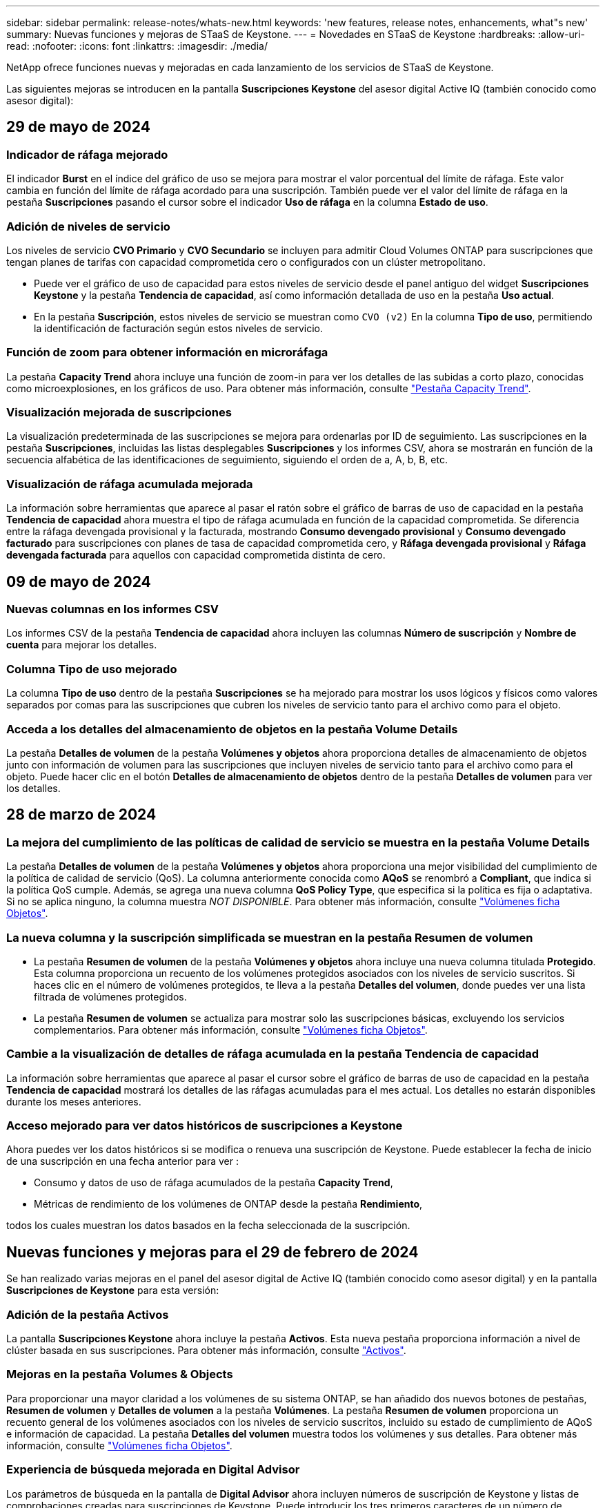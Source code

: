 ---
sidebar: sidebar 
permalink: release-notes/whats-new.html 
keywords: 'new features, release notes, enhancements, what"s new' 
summary: Nuevas funciones y mejoras de STaaS de Keystone. 
---
= Novedades en STaaS de Keystone
:hardbreaks:
:allow-uri-read: 
:nofooter: 
:icons: font
:linkattrs: 
:imagesdir: ./media/


[role="lead"]
NetApp ofrece funciones nuevas y mejoradas en cada lanzamiento de los servicios de STaaS de Keystone.

Las siguientes mejoras se introducen en la pantalla *Suscripciones Keystone* del asesor digital Active IQ (también conocido como asesor digital):



== 29 de mayo de 2024



=== Indicador de ráfaga mejorado

El indicador *Burst* en el índice del gráfico de uso se mejora para mostrar el valor porcentual del límite de ráfaga. Este valor cambia en función del límite de ráfaga acordado para una suscripción. También puede ver el valor del límite de ráfaga en la pestaña *Suscripciones* pasando el cursor sobre el indicador *Uso de ráfaga* en la columna *Estado de uso*.



=== Adición de niveles de servicio

Los niveles de servicio *CVO Primario* y *CVO Secundario* se incluyen para admitir Cloud Volumes ONTAP para suscripciones que tengan planes de tarifas con capacidad comprometida cero o configurados con un clúster metropolitano.

* Puede ver el gráfico de uso de capacidad para estos niveles de servicio desde el panel antiguo del widget *Suscripciones Keystone* y la pestaña *Tendencia de capacidad*, así como información detallada de uso en la pestaña *Uso actual*.
* En la pestaña *Suscripción*, estos niveles de servicio se muestran como `CVO (v2)` En la columna *Tipo de uso*, permitiendo la identificación de facturación según estos niveles de servicio.




=== Función de zoom para obtener información en microráfaga

La pestaña *Capacity Trend* ahora incluye una función de zoom-in para ver los detalles de las subidas a corto plazo, conocidas como microexplosiones, en los gráficos de uso. Para obtener más información, consulte link:../integrations/capacity-trend-tab.html["Pestaña Capacity Trend"^].



=== Visualización mejorada de suscripciones

La visualización predeterminada de las suscripciones se mejora para ordenarlas por ID de seguimiento. Las suscripciones en la pestaña *Suscripciones*, incluidas las listas desplegables *Suscripciones* y los informes CSV, ahora se mostrarán en función de la secuencia alfabética de las identificaciones de seguimiento, siguiendo el orden de a, A, b, B, etc.



=== Visualización de ráfaga acumulada mejorada

La información sobre herramientas que aparece al pasar el ratón sobre el gráfico de barras de uso de capacidad en la pestaña *Tendencia de capacidad* ahora muestra el tipo de ráfaga acumulada en función de la capacidad comprometida. Se diferencia entre la ráfaga devengada provisional y la facturada, mostrando *Consumo devengado provisional* y *Consumo devengado facturado* para suscripciones con planes de tasa de capacidad comprometida cero, y *Ráfaga devengada provisional* y *Ráfaga devengada facturada* para aquellos con capacidad comprometida distinta de cero.



== 09 de mayo de 2024



=== Nuevas columnas en los informes CSV

Los informes CSV de la pestaña *Tendencia de capacidad* ahora incluyen las columnas *Número de suscripción* y *Nombre de cuenta* para mejorar los detalles.



=== Columna Tipo de uso mejorado

La columna *Tipo de uso* dentro de la pestaña *Suscripciones* se ha mejorado para mostrar los usos lógicos y físicos como valores separados por comas para las suscripciones que cubren los niveles de servicio tanto para el archivo como para el objeto.



=== Acceda a los detalles del almacenamiento de objetos en la pestaña Volume Details

La pestaña *Detalles de volumen* de la pestaña *Volúmenes y objetos* ahora proporciona detalles de almacenamiento de objetos junto con información de volumen para las suscripciones que incluyen niveles de servicio tanto para el archivo como para el objeto. Puede hacer clic en el botón *Detalles de almacenamiento de objetos* dentro de la pestaña *Detalles de volumen* para ver los detalles.



== 28 de marzo de 2024



=== La mejora del cumplimiento de las políticas de calidad de servicio se muestra en la pestaña Volume Details

La pestaña *Detalles de volumen* de la pestaña *Volúmenes y objetos* ahora proporciona una mejor visibilidad del cumplimiento de la política de calidad de servicio (QoS). La columna anteriormente conocida como *AQoS* se renombró a *Compliant*, que indica si la política QoS cumple. Además, se agrega una nueva columna *QoS Policy Type*, que especifica si la política es fija o adaptativa. Si no se aplica ninguno, la columna muestra _NOT DISPONIBLE_. Para obtener más información, consulte link:../integrations/volumes-objects-tab.html["Volúmenes  ficha Objetos"^].



=== La nueva columna y la suscripción simplificada se muestran en la pestaña Resumen de volumen

* La pestaña *Resumen de volumen* de la pestaña *Volúmenes y objetos* ahora incluye una nueva columna titulada *Protegido*. Esta columna proporciona un recuento de los volúmenes protegidos asociados con los niveles de servicio suscritos. Si haces clic en el número de volúmenes protegidos, te lleva a la pestaña *Detalles del volumen*, donde puedes ver una lista filtrada de volúmenes protegidos.
* La pestaña *Resumen de volumen* se actualiza para mostrar solo las suscripciones básicas, excluyendo los servicios complementarios. Para obtener más información, consulte link:../integrations/volumes-objects-tab.html["Volúmenes  ficha Objetos"^].




=== Cambie a la visualización de detalles de ráfaga acumulada en la pestaña Tendencia de capacidad

La información sobre herramientas que aparece al pasar el cursor sobre el gráfico de barras de uso de capacidad en la pestaña *Tendencia de capacidad* mostrará los detalles de las ráfagas acumuladas para el mes actual. Los detalles no estarán disponibles durante los meses anteriores.



=== Acceso mejorado para ver datos históricos de suscripciones a Keystone

Ahora puedes ver los datos históricos si se modifica o renueva una suscripción de Keystone. Puede establecer la fecha de inicio de una suscripción en una fecha anterior para ver :

* Consumo y datos de uso de ráfaga acumulados de la pestaña *Capacity Trend*,
* Métricas de rendimiento de los volúmenes de ONTAP desde la pestaña *Rendimiento*,


todos los cuales muestran los datos basados en la fecha seleccionada de la suscripción.



== Nuevas funciones y mejoras para el 29 de febrero de 2024

Se han realizado varias mejoras en el panel del asesor digital de Active IQ (también conocido como asesor digital) y en la pantalla *Suscripciones de Keystone* para esta versión:



=== Adición de la pestaña Activos

La pantalla *Suscripciones Keystone* ahora incluye la pestaña *Activos*. Esta nueva pestaña proporciona información a nivel de clúster basada en sus suscripciones. Para obtener más información, consulte link:../integrations/assets-tab.html["Activos"^].



=== Mejoras en la pestaña Volumes & Objects

Para proporcionar una mayor claridad a los volúmenes de su sistema ONTAP, se han añadido dos nuevos botones de pestañas, *Resumen de volumen* y *Detalles de volumen* a la pestaña *Volúmenes*. La pestaña *Resumen de volumen* proporciona un recuento general de los volúmenes asociados con los niveles de servicio suscritos, incluido su estado de cumplimiento de AQoS e información de capacidad. La pestaña *Detalles del volumen* muestra todos los volúmenes y sus detalles. Para obtener más información, consulte link:../integrations/volumes-objects-tab.html["Volúmenes  ficha Objetos"^].



=== Experiencia de búsqueda mejorada en Digital Advisor

Los parámetros de búsqueda en la pantalla de *Digital Advisor* ahora incluyen números de suscripción de Keystone y listas de comprobaciones creadas para suscripciones de Keystone. Puede introducir los tres primeros caracteres de un número de suscripción o nombre de lista de seguimiento. Para obtener más información, consulte link:../integrations/keystone-aiq.html["Consulta el panel de Keystone en el asesor digital de Active IQ"^].



=== Ver registro de hora de los datos de consumo

Puede ver la marca de tiempo de los datos de consumo (en UTC) en el panel antiguo del widget *Suscripciones Keystone*.



== 13 de febrero de 2024



=== Posibilidad de ver suscripciones vinculadas a una suscripción principal

Algunas de sus suscripciones principales pueden tener suscripciones secundarias vinculadas. Si ese es el caso, el número de suscripción principal seguirá mostrándose en la columna *Número de suscripción*, mientras que los números de suscripción vinculados aparecerán en una nueva columna *Suscripciones vinculadas* en la pestaña *Suscripciones*. La columna *Suscripciones vinculadas* solo estará disponible si tiene suscripciones vinculadas, y podrá ver mensajes informativos que le notifiquen sobre ellas.



== 11 de enero de 2024



=== Datos facturados devueltos para repartición devengada

Las etiquetas para *Explosión acumulada* ahora se modifican a *Explosión acumulada facturada* en la pestaña *Tendencia de capacidad*. Al seleccionar esta opción, podrá ver los gráficos mensuales de los datos de ráfaga devengados facturados. Para obtener más información, consulte link:../integrations/aiq-keystone-details.html#view-invoiced-accrued-burst["Consulta de repartición devengada facturada"^].



=== Detalles de consumo devengado para planes de tarifas específicos

Si tiene una suscripción que tiene planes de tarifas con capacidad comprometida _cero_, puede ver los detalles del consumo acumulado en la pestaña *Tendencia de capacidad*. Al seleccionar la opción *Consumo devengado facturado*, puede ver los gráficos mensuales de los datos de consumo devengado facturado.



== 15 de diciembre de 2023



=== Posibilidad de buscar por listas de comprobaciones

La compatibilidad con las listas de comprobaciones del asesor digital de Active IQ (también conocido como asesor digital) se ha ampliado para incluir sistemas Keystone. Ahora puede ver los detalles de las suscripciones para varios clientes mediante la búsqueda con listas de comprobaciones. Para obtener más información sobre el uso de las listas de comprobaciones en STaaS de Keystone, consulte link:../integrations/keystone-aiq.html#search-by-using-keystone-watchlists["Busca mediante listas de comprobaciones de Keystone"^].



=== Fecha convertida a zona horaria UTC

Los datos devueltos en las pestañas de la pantalla *Suscripciones Keystone* del Asesor Digital Active IQ se muestran en la hora UTC (zona horaria del servidor). Al introducir una fecha para la consulta, se considera automáticamente que está en la hora UTC. Para obtener más información, consulte link:../integrations/aiq-keystone-details.html["Panel de suscripción de Keystone e informes"^].
